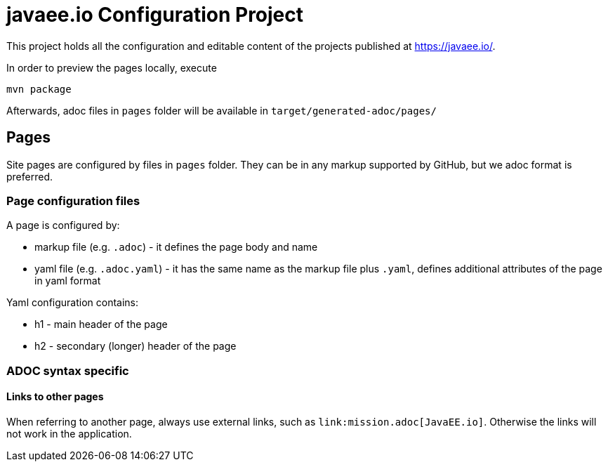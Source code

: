 = javaee.io Configuration Project

This project holds all the configuration and editable content of the projects published at https://javaee.io/.

In order to preview the pages locally, execute

    mvn package

Afterwards, adoc files in `pages` folder will be available in `target/generated-adoc/pages/`

== Pages

Site pages are configured by files in `pages` folder. They can be in any markup supported by GitHub, but we adoc format is preferred.

=== Page configuration files

A page is configured by:

 - markup file (e.g. `.adoc`) - it defines the page body and name
 - yaml file (e.g. `.adoc.yaml`) - it has the same name as the markup file plus `.yaml`, defines additional attributes of the page in yaml format

Yaml configuration contains:

- h1 - main header of the page
- h2 - secondary (longer) header of the page

=== ADOC syntax specific

==== Links to other pages

When referring to another page, always use external links, such as `\link:mission.adoc[JavaEE.io]`. Otherwise the links will not work in the application.
